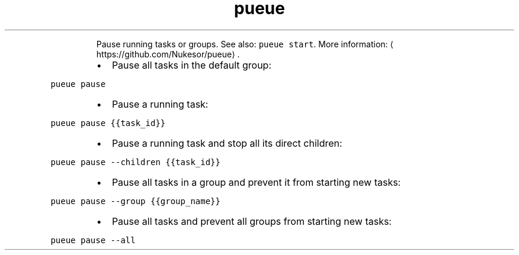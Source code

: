 .TH pueue pause
.PP
.RS
Pause running tasks or groups.
See also: \fB\fCpueue start\fR\&.
More information: \[la]https://github.com/Nukesor/pueue\[ra]\&.
.RE
.RS
.IP \(bu 2
Pause all tasks in the default group:
.RE
.PP
\fB\fCpueue pause\fR
.RS
.IP \(bu 2
Pause a running task:
.RE
.PP
\fB\fCpueue pause {{task_id}}\fR
.RS
.IP \(bu 2
Pause a running task and stop all its direct children:
.RE
.PP
\fB\fCpueue pause \-\-children {{task_id}}\fR
.RS
.IP \(bu 2
Pause all tasks in a group and prevent it from starting new tasks:
.RE
.PP
\fB\fCpueue pause \-\-group {{group_name}}\fR
.RS
.IP \(bu 2
Pause all tasks and prevent all groups from starting new tasks:
.RE
.PP
\fB\fCpueue pause \-\-all\fR
